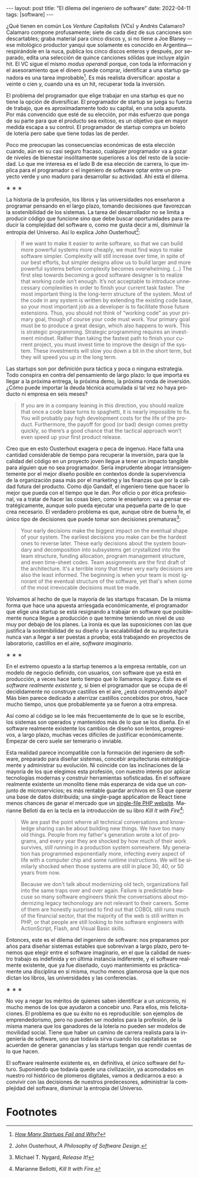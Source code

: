#+OPTIONS: toc:nil num:nil
#+LANGUAGE: es
#+BEGIN_EXPORT html
---
layout: post
title: "El dilema del ingeniero de software"
date: 2022-04-11
tags: [software]
---
#+END_EXPORT

¿Qué tienen en común Los /Venture Capitalists/ (VCs) y Andrés Calamaro? Calamaro compone profusamente; siete de cada diez de sus canciones son descartables; graba material para cinco discos y, si no tiene a Joe Blaney  —ese mitológico productor yanqui que solamente es conocido en Argentina— respirándole en la nuca, publica los cinco discos enteros y después, por separado, edita una selección de quince canciones sólidas que incluye algún hit. El VC sigue el mismo /modus operandi/ porque, con toda la información y el asesoramiento que el dinero puede comprar, identificar a una startup ganadora es una tarea improbable[fn:4]. Es más realista diversificar: apostar a veinte o cien y, cuando una es un hit, recuperar toda la inversión.

El problema del programador que elige trabajar en una startup es que no tiene la opción de diversificar. El programador de startup se juega su fuerza de trabajo, que es aproximadamente todo su capital, en una sola apuesta. Por más convencido que esté de su elección, por más esfuerzo que ponga de su parte para que el producto sea exitoso, es un objetivo que en mayor medida escapa a su control. El programador de startup compra un boleto de lotería pero sabe que tiene todas las de perder.

Poco me preocupan las consecuencias económicas de esta elección cuando, aún en su casi seguro fracaso, cualquier programador va a gozar de niveles de bienestar insólitamente superiores a los del resto de la sociedad. Lo que me interesa es el lado B de esa elección de carrera, lo que implica para el programador o el ingeniero de software optar entre un proyecto verde y uno maduro para desarrollar su actividad. Ahí está el dilema.

#+BEGIN_CENTER
\lowast{} \lowast{} \lowast{}
 #+END_CENTER

La historia de la profesión, los libros y las universidades nos enseñaron a programar pensando en el largo plazo, tomando decisiones que favorezcan la sostenibilidad de los sistemas. La tarea del desarrollador no se limita a producir código que funcione sino que debe buscar oportunidades para reducir la complejidad del software o, como me gusta decir a mí, disminuir la entropía del Universo. Así lo explica John Ousterhout[fn:1]:

#+begin_quote
If we want to make it easier to write software, so that we can build more powerful systems more cheaply, we must find ways to make software simpler. Complexity will still increase over time, in spite of our best efforts, but simpler designs allow us to build larger and more powerful systems before complexity becomes overwhelming. (...) The first step towards becoming a good software designer is to realize that working code isn’t enough. It’s not acceptable to introduce unnecessary complexities in order to finish your current task faster. The most important thing is the long-term structure of the system. Most of the code in any system is written by extending the existing code base, so your most important job as a developer is to facilitate those future extensions. Thus, you should not think of “working code” as your primary goal, though of course your code must work. Your primary goal must be to produce a great design, which also happens to work. This is strategic programming. Strategic programming requires an investment mindset. Rather than taking the fastest path to finish your current project, you must invest time to improve the design of the system. These investments will slow you down a bit in the short term, but they will speed you up in the long term.
#+end_quote

Las startups son por definición pura táctica y poca o ninguna estrategia. Todo conspira en contra del pensamiento de largo plazo: lo que importa es llegar a la próxima entrega, la próxima demo, la próxima ronda de inversión. ¿Cómo puede importar la deuda técnica acumulada si tal vez no haya producto ni empresa en seis meses?

#+begin_quote
If you are in a company leaning in this direction, you should realize that once a code base turns to spaghetti, it is nearly impossible to fix. You will probably pay high development costs for the life of the product. Furthermore, the payoff for good (or bad) design comes pretty quickly, so there’s a good chance that the tactical approach won’t even speed up your first product release.
#+end_quote


Creo que en esto Ousterhout exagera o peca de ingenuo. Hace falta una cantidad considerable de tiempo para recuperar la inversión, para que la calidad del código en un proyecto joven llegue a tener un impacto tangible para alguien que no sea programador. Sería imprudente abogar intransigentemente por el mejor diseño posible en contextos donde la supervivencia de la organización pasa más por el marketing y las finanzas que por la calidad futura del producto. Como dijo Gandalf, el ingeniero tiene que hacer lo mejor que pueda con el tiempo que le dan. Por oficio o por ética profesional, va a tratar de hacer las cosas bien, como le enseñaron: va a pensar estratégicamente, aunque solo pueda ejecutar una pequeña parte de lo que crea necesario. El verdadero problema es que, aunque obre de buena fe, el único tipo de decisiones que puede tomar son decisiones prematuras[fn:3]:

#+begin_quote
Your early decisions make the biggest impact on the eventual shape of your system. The earliest decisions you make can be the hardest ones to reverse later. These early decisions about the system boundary and decomposition into subsystems get crystallized into the team structure, funding allocation, program management structure, and even time-sheet codes. Team assignments are the first draft of the architecture. It's a terrible irony that these very early decisions are also the least informed. The beginning is when your team is most ignorant of the eventual structure of the software, yet that's when some of the most irrevocable decisions must be made.
#+end_quote

Volvamos al hecho de que la mayoría de las startups fracasan. De la misma forma que hace una apuesta arriesgada económicamente, el programador que elige una startup se está resignando a trabajar en software que posiblemente nunca llegue a producción o que termine teniendo un nivel de uso muy por debajo de los planes. La ironía es que las suposiciones con las que justifica la sostenibilidad de su diseño y la escalabilidad de su arquitectura nunca van a llegar a ser puestas a prueba; está trabajando en proyectos de laboratorio, castillos en el aire, /software imaginario/.

#+BEGIN_CENTER
\lowast{} \lowast{} \lowast{}
 #+END_CENTER

En el extremo opuesto a la startup tenemos a la empresa rentable, con un modelo de negocio definido, con usuarios, con software que ya está en producción, a veces hace tanto tiempo que lo llamamos /legacy/. Este es el /software realmente existente/ y, si bien el programador que se ocupa de él decididamente no construye castillos en el aire, ¿está construyendo algo? Más bien parece dedicado a aterrizar castillos concebidos por otros, hace mucho tiempo, unos que probablemente ya se fueron a otra empresa.

Así como al código se lo lee más frecuentemente de lo que se lo escribe, los sistemas son  operados y mantenidos más de lo que se los diseña. En el software realmente existente los cambios de diseño son lentos, progresivos, a largo plazo, muchas veces difíciles de justificar económicamente. Empezar de cero suele ser temerario o inviable.

Esta realidad parece incompatible con la formación del ingeniero de software, preparado para diseñar sistemas, concebir arquitecturas estratégicamente y administrar su evolución. Ni coincide con las inclinaciones de la mayoría de los que elegimos esta profesión, con nuestro interés por aplicar tecnologías modernas y construir herramientas sofisticadas. En el software realmente existente un monolito tiene más esperanza de vida que un conjunto de microservicios; es más rentable guardar archivos en S3 que operar una base de datos distribuida; una single-page application de React tiene menos chances de ganar el mercado que un [[https://twitter.com/levelsio/status/1308145873843560449][single-file PHP website]]. Marianne Belloti da en la tecla en la introducción de su libro /Kill It with Fire/[fn:2]:

#+begin_quote
We are past the point wherre all technical conversations and knowledge sharing can be about building new things. We have too many old things. People from my father's generation wrote a lot of programs, and every year they are shocked by how much of their work survives, still running in a production system somewhere. My generation has programmed exponentially more, infecting every aspect of life with a computer chip and some runtime instructions. We will be similarly shocked when those systems are still in place 30, 40, or 50 years from now.

Because we don't talk about modernizing old tech, organizations fall into the same traps over and over again. Failure is predictable beacuse so many software engineers think the conversations about modernizing legacy techonology are not relevant to their careers. Some of them are honestly surprised to find out that COBOL still runs much of the financial sector, that the majority of the web is still written in PHP, or that people are still looking to hire software engineers with ActionScript, Flash, and Visual Basic skills.
#+end_quote

Entonces, este es el dilema del ingeniero de software: nos preparamos por años para diseñar sistemas estables que sobrevivan a largo plazo, pero tenemos que elegir entre el software imaginario, en el que la calidad de nuestro trabajo es indefinida y en última instancia indiferente, y el software realmente existente, que ya fue diseñado, cuyo mantenimiento es prácticamente una disciplina en sí misma, mucho menos glamorosa que la que nos dictan los libros, las universidades y las conferencias.

#+BEGIN_CENTER
\lowast{} \lowast{} \lowast{}
 #+END_CENTER

No voy a negar los méritos de quienes saben identificar a un unicornio, ni mucho menos de los que ayudaron a concebir uno. Para ellos, mis felicitaciones. El problema es que su éxito no es reproducible: son ejemplos de emprendedorismo, pero no pueden ser modelos para la profesión, de la misma manera que los ganadores de la lotería no pueden ser modelos de movilidad social. Tiene que haber un camino de carrera realista para la ingeniería de software, uno que todavía sirva cuando los capitalistas se acuerden de generar ganancias y las startups tengan que rendir cuentas de lo que hacen.

El software realmente existente es, en definitiva, el único software del futuro. Suponiendo que todavía quede una civilización, ya acomodados en nuestro rol histórico de plomeros digitales, vamos a dedicarnos a eso: a convivir con las decisiones de nuestros predecesores, administrar la complejidad del software, disminuir la entropía del Universo.

* Footnotes

[fn:4] /[[https://www.investopedia.com/articles/personal-finance/040915/how-many-startups-fail-and-why.asp][How Many Startups Fail and Why?]]/

[fn:3] Michael T. Nygard, /Release It!/

[fn:2] Marianne Bellotti, /Kill It with Fire/.

[fn:1] John Ousterhout, /A Philosophy of Software Design/.
